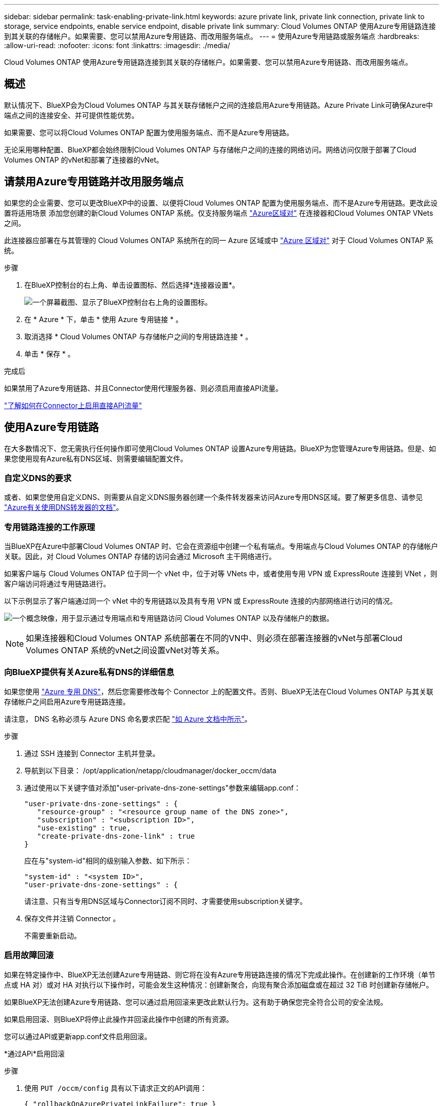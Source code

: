 ---
sidebar: sidebar 
permalink: task-enabling-private-link.html 
keywords: azure private link, private link connection, private link to storage, service endpoints, enable service endpoint, disable private link 
summary: Cloud Volumes ONTAP 使用Azure专用链路连接到其关联的存储帐户。如果需要、您可以禁用Azure专用链路、而改用服务端点。 
---
= 使用Azure专用链路或服务端点
:hardbreaks:
:allow-uri-read: 
:nofooter: 
:icons: font
:linkattrs: 
:imagesdir: ./media/


[role="lead"]
Cloud Volumes ONTAP 使用Azure专用链路连接到其关联的存储帐户。如果需要、您可以禁用Azure专用链路、而改用服务端点。



== 概述

默认情况下、BlueXP会为Cloud Volumes ONTAP 与其关联存储帐户之间的连接启用Azure专用链路。Azure Private Link可确保Azure中端点之间的连接安全、并可提供性能优势。

如果需要、您可以将Cloud Volumes ONTAP 配置为使用服务端点、而不是Azure专用链路。

无论采用哪种配置、BlueXP都会始终限制Cloud Volumes ONTAP 与存储帐户之间的连接的网络访问。网络访问仅限于部署了Cloud Volumes ONTAP 的vNet和部署了连接器的vNet。



== 请禁用Azure专用链路并改用服务端点

如果您的企业需要、您可以更改BlueXP中的设置、以便将Cloud Volumes ONTAP 配置为使用服务端点、而不是Azure专用链路。更改此设置将适用场景 添加您创建的新Cloud Volumes ONTAP 系统。仅支持服务端点 link:https://docs.microsoft.com/en-us/azure/availability-zones/cross-region-replication-azure#azure-cross-region-replication-pairings-for-all-geographies["Azure区域对"^] 在连接器和Cloud Volumes ONTAP VNets之间。

此连接器应部署在与其管理的 Cloud Volumes ONTAP 系统所在的同一 Azure 区域或中 https://docs.microsoft.com/en-us/azure/availability-zones/cross-region-replication-azure#azure-cross-region-replication-pairings-for-all-geographies["Azure 区域对"^] 对于 Cloud Volumes ONTAP 系统。

.步骤
. 在BlueXP控制台的右上角、单击设置图标、然后选择*连接器设置*。
+
image:screenshot_settings_icon.png["一个屏幕截图、显示了BlueXP控制台右上角的设置图标。"]

. 在 * Azure * 下，单击 * 使用 Azure 专用链接 * 。
. 取消选择 * Cloud Volumes ONTAP 与存储帐户之间的专用链路连接 * 。
. 单击 * 保存 * 。


.完成后
如果禁用了Azure专用链路、并且Connector使用代理服务器、则必须启用直接API流量。

https://docs.netapp.com/us-en/bluexp-setup-admin/task-configuring-proxy.html#enable-a-proxy-on-a-connector["了解如何在Connector上启用直接API流量"^]



== 使用Azure专用链路

在大多数情况下、您无需执行任何操作即可使用Cloud Volumes ONTAP 设置Azure专用链路。BlueXP为您管理Azure专用链路。但是、如果您使用现有Azure私有DNS区域、则需要编辑配置文件。



=== 自定义DNS的要求

或者、如果您使用自定义DNS、则需要从自定义DNS服务器创建一个条件转发器来访问Azure专用DNS区域。要了解更多信息、请参见 link:https://learn.microsoft.com/en-us/azure/private-link/private-endpoint-dns#on-premises-workloads-using-a-dns-forwarder["Azure有关使用DNS转发器的文档"^]。



=== 专用链路连接的工作原理

当BlueXP在Azure中部署Cloud Volumes ONTAP 时、它会在资源组中创建一个私有端点。专用端点与Cloud Volumes ONTAP 的存储帐户关联。因此，对 Cloud Volumes ONTAP 存储的访问会通过 Microsoft 主干网络进行。

如果客户端与 Cloud Volumes ONTAP 位于同一个 vNet 中，位于对等 VNets 中，或者使用专用 VPN 或 ExpressRoute 连接到 VNet ，则客户端访问将通过专用链路进行。

以下示例显示了客户端通过同一个 vNet 中的专用链路以及具有专用 VPN 或 ExpressRoute 连接的内部网络进行访问的情况。

image:diagram_azure_private_link.png["一个概念映像，用于显示通过专用端点和专用链路访问 Cloud Volumes ONTAP 以及存储帐户的数据。"]


NOTE: 如果连接器和Cloud Volumes ONTAP 系统部署在不同的VN中、则必须在部署连接器的vNet与部署Cloud Volumes ONTAP 系统的vNet之间设置vNet对等关系。



=== 向BlueXP提供有关Azure私有DNS的详细信息

如果您使用 https://docs.microsoft.com/en-us/azure/dns/private-dns-overview["Azure 专用 DNS"^]，然后您需要修改每个 Connector 上的配置文件。否则、BlueXP无法在Cloud Volumes ONTAP 与其关联存储帐户之间启用Azure专用链路连接。

请注意， DNS 名称必须与 Azure DNS 命名要求匹配 https://docs.microsoft.com/en-us/azure/storage/common/storage-private-endpoints#dns-changes-for-private-endpoints["如 Azure 文档中所示"^]。

.步骤
. 通过 SSH 连接到 Connector 主机并登录。
. 导航到以下目录： /opt/application/netapp/cloudmanager/docker_occm/data
. 通过使用以下关键字值对添加"user-private-dns-zone-settings"参数来编辑app.conf：
+
....
"user-private-dns-zone-settings" : {
   "resource-group" : "<resource group name of the DNS zone>",
   "subscription" : "<subscription ID>",
   "use-existing" : true,
   "create-private-dns-zone-link" : true
}
....
+
应在与"system-id"相同的级别输入参数、如下所示：

+
....
"system-id" : "<system ID>",
"user-private-dns-zone-settings" : {
....
+
请注意、只有当专用DNS区域与Connector订阅不同时、才需要使用subscription关键字。

. 保存文件并注销 Connector 。
+
不需要重新启动。





=== 启用故障回滚

如果在特定操作中、BlueXP无法创建Azure专用链路、则它将在没有Azure专用链路连接的情况下完成此操作。在创建新的工作环境（单节点或 HA 对）或对 HA 对执行以下操作时，可能会发生这种情况：创建新聚合，向现有聚合添加磁盘或在超过 32 TiB 时创建新存储帐户。

如果BlueXP无法创建Azure专用链路、您可以通过启用回滚来更改此默认行为。这有助于确保您完全符合公司的安全法规。

如果启用回滚、则BlueXP将停止此操作并回滚此操作中创建的所有资源。

您可以通过API或更新app.conf文件启用回滚。

*通过APi*启用回滚

.步骤
. 使用 `PUT /occm/config` 具有以下请求正文的API调用：
+
[source, json]
----
{ "rollbackOnAzurePrivateLinkFailure": true }
----


*通过更新app.conf启用回滚

.步骤
. 通过 SSH 连接到 Connector 主机并登录。
. 导航到以下目录： /opt/application/netapp/cloudmanager/docker_occm/data
. 通过添加以下参数和值来编辑app.conf：
+
 "rollback-on-private-link-failure": true
. 保存文件并注销 Connector 。
+
不需要重新启动。


